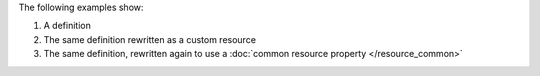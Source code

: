.. The contents of this file may be included in multiple topics (using the includes directive).
.. The contents of this file should be modified in a way that preserves its ability to appear in multiple topics.

The following examples show:

#. A definition
#. The same definition rewritten as a custom resource
#. The same definition, rewritten again to use a :doc:`common resource property </resource_common>`
